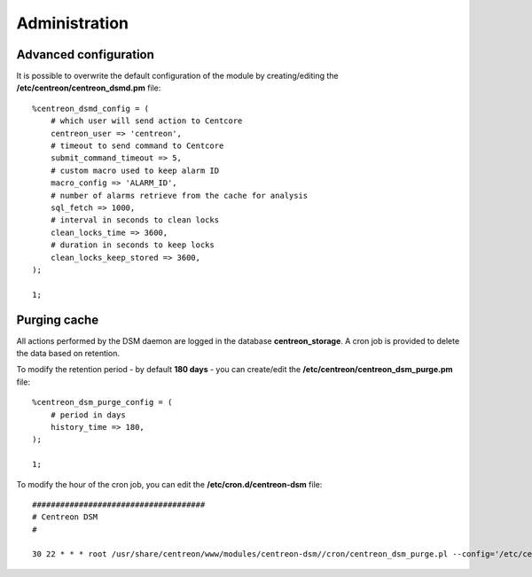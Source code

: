 ==============
Administration
==============

**********************
Advanced configuration
**********************

It is possible to overwrite the default configuration of the module by
creating/editing the **/etc/centreon/centreon_dsmd.pm** file: ::

    %centreon_dsmd_config = (
        # which user will send action to Centcore
        centreon_user => 'centreon',
        # timeout to send command to Centcore
        submit_command_timeout => 5,
        # custom macro used to keep alarm ID
        macro_config => 'ALARM_ID',
        # number of alarms retrieve from the cache for analysis
        sql_fetch => 1000,
        # interval in seconds to clean locks
        clean_locks_time => 3600,
        # duration in seconds to keep locks
        clean_locks_keep_stored => 3600,
    );

    1;

*************
Purging cache
*************

All actions performed by the DSM daemon are logged in the database
**centreon_storage**. A cron job is provided to delete the data based on
retention.

To modify the retention period - by default **180 days** - you can create/edit
the **/etc/centreon/centreon_dsm_purge.pm** file: ::

    %centreon_dsm_purge_config = (
        # period in days
        history_time => 180,
    );

    1;

To modify the hour of the cron job, you can edit the **/etc/cron.d/centreon-dsm**
file: ::

    #####################################
    # Centreon DSM
    #

    30 22 * * * root /usr/share/centreon/www/modules/centreon-dsm//cron/centreon_dsm_purge.pl --config='/etc/centreon/conf.pm' --severity=error >> /var/log/centreon/centreon_dsm_purge.log 2>&1
